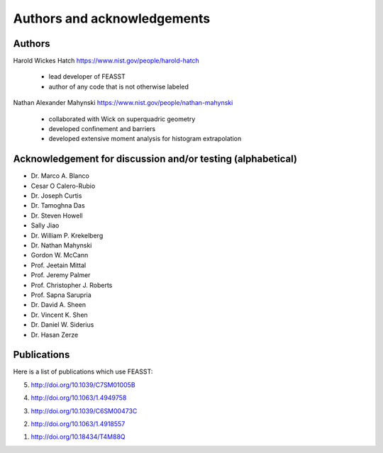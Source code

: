 **********************************************************************
Authors and acknowledgements
**********************************************************************

Authors
########

Harold Wickes Hatch
https://www.nist.gov/people/harold-hatch
  * lead developer of FEASST
  * author of any code that is not otherwise labeled

Nathan Alexander Mahynski
https://www.nist.gov/people/nathan-mahynski
  * collaborated with Wick on superquadric geometry
  * developed confinement and barriers
  * developed extensive moment analysis for histogram extrapolation

Acknowledgement for discussion and/or testing (alphabetical)
###############################################################

* Dr. Marco A. Blanco
* Cesar O Calero-Rubio
* Dr. Joseph Curtis
* Dr. Tamoghna Das
* Dr. Steven Howell
* Sally Jiao
* Dr. William P. Krekelberg
* Dr. Nathan Mahynski
* Gordon W. McCann
* Prof. Jeetain Mittal
* Prof. Jeremy Palmer
* Prof. Christopher J. Roberts
* Prof. Sapna Sarupria
* Dr. David A. Sheen
* Dr. Vincent K. Shen
* Dr. Daniel W. Siderius
* Dr. Hasan Zerze

Publications
##############

Here is a list of publications which use FEASST:

5. http://doi.org/10.1039/C7SM01005B

4. http://doi.org/10.1063/1.4949758

3. http://doi.org/10.1039/C6SM00473C

2. http://doi.org/10.1063/1.4918557

1. http://doi.org/10.18434/T4M88Q
